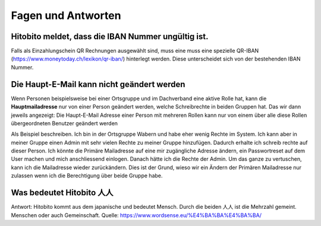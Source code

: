 Fagen und Antworten
==============================================

Hitobito meldet, dass die **IBAN Nummer** ungültig ist.
-------------------------------------------------------

Falls als Einzahlungschein QR Rechnungen ausgewählt sind, muss eine muss eine spezielle QR-IBAN (https://www.moneytoday.ch/lexikon/qr-iban/) hinterlegt werden. Diese unterscheidet sich von der bestehenden IBAN Nummer.


Die Haupt-E-Mail kann nicht geändert werden
--------------

Wenn Personen beispielsweise bei einer Ortsgruppe und im Dachverband eine aktive Rolle hat, kann die **Hauptmailadresse** nur von einer Person geändert werden, welche Schreibrechte in beiden Gruppen hat. Das wir dann jeweils angezeigt: Die Haupt-E-Mail Adresse einer Person mit mehreren Rollen kann nur von einem über alle diese Rollen übergeordneten Benutzer geändert werden

Als Beispiel beschreiben. Ich bin in der Ortsgruppe Wabern und habe eher wenig Rechte im System. Ich kann aber in meiner Gruppe einen Admin mit sehr vielen Rechte zu meiner Gruppe hinzufügen. Dadurch erhalte ich schreib rechte auf dieser Person. Ich könnte die Primäre Mailadresse auf eine mir zugängliche Adresse ändern, ein Passwortreset auf dem User machen und mich anschliessend einlogen. Danach hätte ich die Rechte der Admin. Um das ganze zu vertuschen, kann ich die Mailadresse wieder zurückändern. Dies ist der Grund, wieso wir ein Ändern der Primären Mailadresse nur zulassen wenn ich die Berechtigung über beide Gruppe habe.

Was bedeutet Hitobito 人人
--------------------------

Antwort: Hitobito kommt aus dem japanische und bedeutet Mensch. Durch die beiden 人人 ist die Mehrzahl gemeint. Menschen oder auch Gemeinschaft. Quelle: https://www.wordsense.eu/%E4%BA%BA%E4%BA%BA/ 
